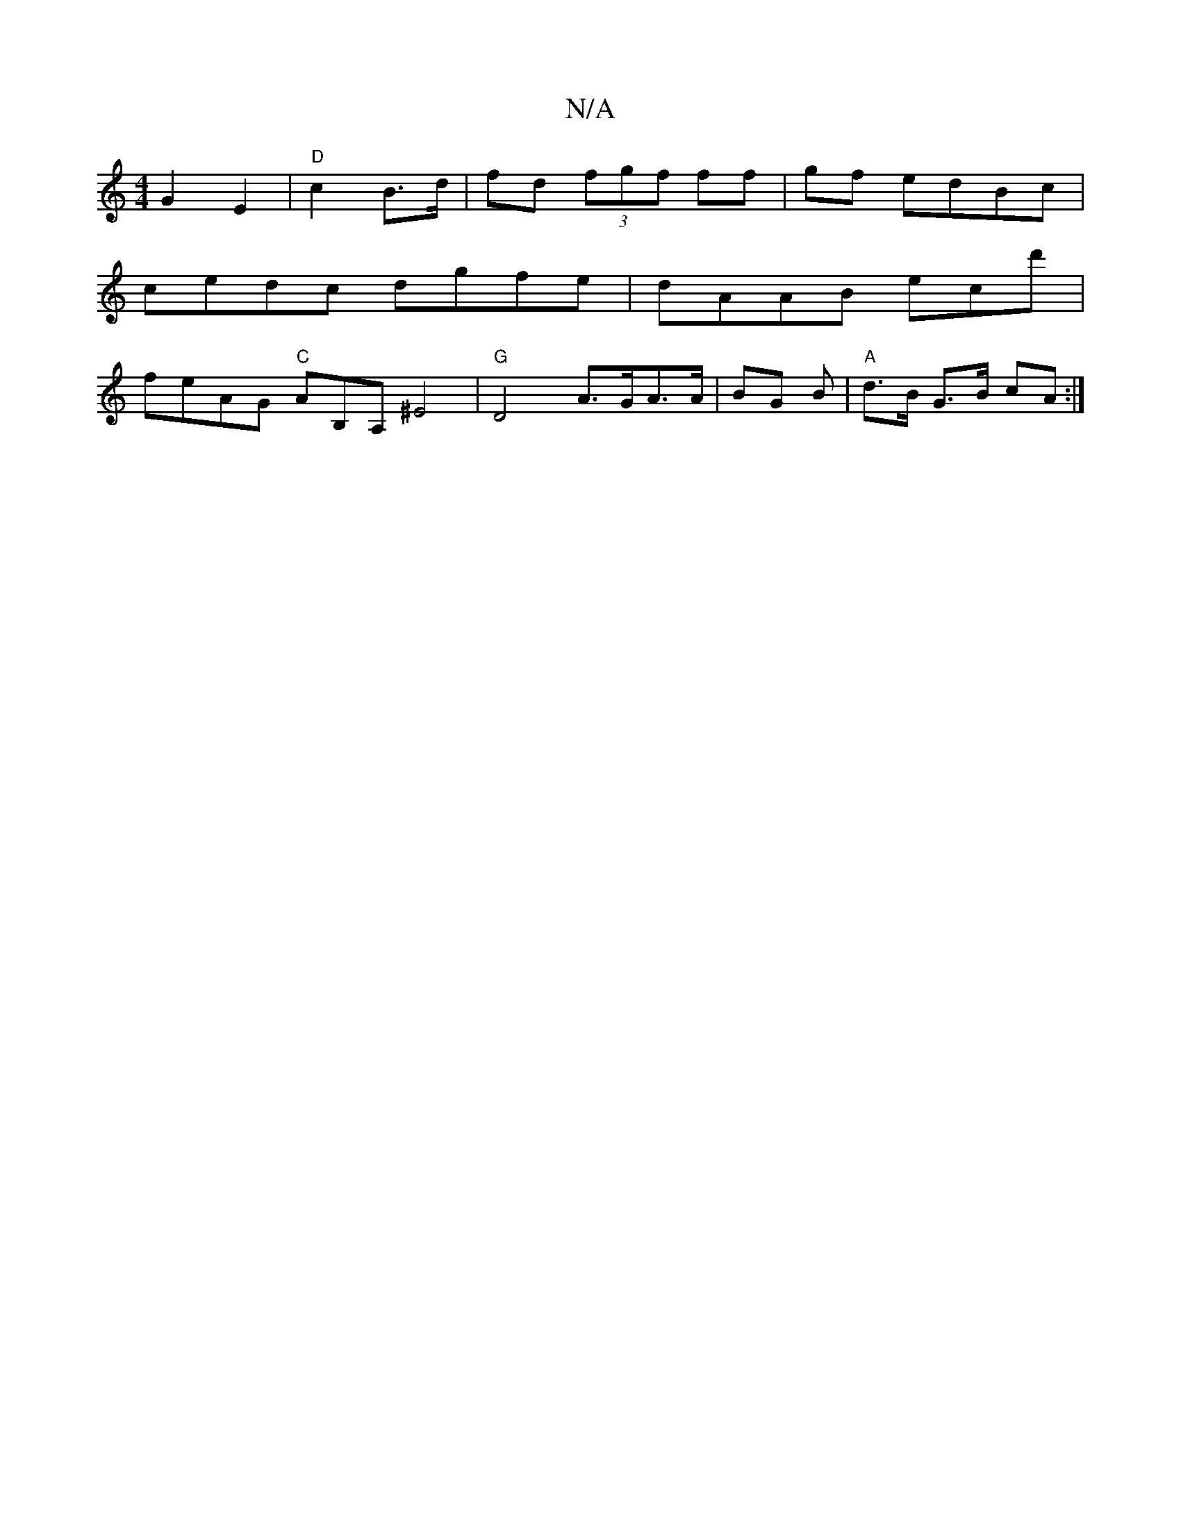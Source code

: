 X:1
T:N/A
M:4/4
R:N/A
K:Cmajor
2 G2 E2 | "D" c2 B>d | fd (3fgf ff|gf edBc|
cedc dgfe|dAAB ecd'|
feAG "C"AB,A, ^E4 | "G"D4 A>GA>A|BG B|"A"d>B G>B cA :|
 |

d^d BA | F2 G GE B/A/:|

||"gm"d>Bd cBA|G4 EG|(3A,CDC GFGE|FDDF EGBG|
AGAA d